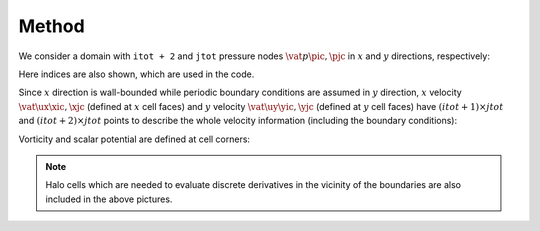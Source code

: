 ######
Method
######

We consider a domain with ``itot + 2`` and ``jtot`` pressure nodes :math:`\vat{p}{\pic, \pjc}` in :math:`x` and :math:`y` directions, respectively:

.. image:: images/grid/staggered1.pdf
   :width: 800

Here indices are also shown, which are used in the code.

Since :math:`x` direction is wall-bounded while periodic boundary conditions are assumed in :math:`y` direction, :math:`x` velocity :math:`\vat{\ux}{\xic, \xjc}` (defined at :math:`x` cell faces) and :math:`y` velocity :math:`\vat{\uy}{\yic, \yjc}` (defined at :math:`y` cell faces) have :math:`\left( itot+1 \right) \times jtot` and :math:`\left( itot + 2 \right) \times jtot` points to describe the whole velocity information (including the boundary conditions):

.. image:: images/grid/staggered2.pdf
   :width: 800

.. image:: images/grid/staggered3.pdf
   :width: 800

Vorticity and scalar potential are defined at cell corners:

.. image:: images/grid/staggered4.pdf
   :width: 800

.. note::

   Halo cells which are needed to evaluate discrete derivatives in the vicinity of the boundaries are also included in the above pictures.

